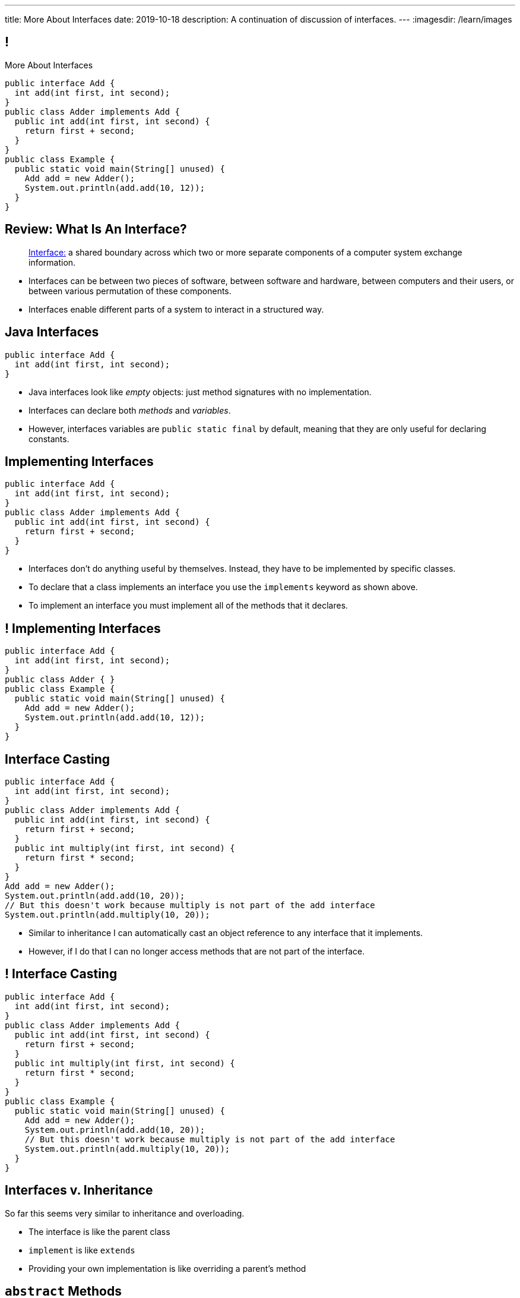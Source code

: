 ---
title: More About Interfaces
date: 2019-10-18
description:
  A continuation of discussion of interfaces.
---
:imagesdir: /learn/images

[[XvVPGwaRhahvjdxCblIifRgJogEUVwFu]]
== !

[.janini.smallest.compiler]
--
++++
<div class="message">More About Interfaces</div>
++++
....
public interface Add {
  int add(int first, int second);
}
public class Adder implements Add {
  public int add(int first, int second) {
    return first + second;
  }
}
public class Example {
  public static void main(String[] unused) {
    Add add = new Adder();
    System.out.println(add.add(10, 12));
  }
}
....
--

[[nRANkNJSPjdGATReHMsdJtMowgfdvacN]]
== Review: What Is An Interface?

[quote]
//
____
//
https://en.wikipedia.org/wiki/Interface_(computing)[Interface:]
//
a shared boundary across which two or more separate components of a computer
system exchange information.
____

[.s]
//
* Interfaces can be between two pieces of software, between software and
hardware, between computers and their users, or between various permutation of
these components.
//
* Interfaces enable different parts of a system to interact in a structured way.

[[urfTHuaUJiLxdlIRadfUXiTfXyeBnveI]]
== Java Interfaces

[source,java]
----
public interface Add {
  int add(int first, int second);
}
----

[.s]
//
* Java interfaces look like _empty_ objects: just method signatures with no
implementation.
//
* Interfaces can declare both _methods_ and _variables_.
//
* However, interfaces variables are `public static final` by default, meaning
that they are only useful for declaring constants.

[[unVKWfJBnPHKkzFZdbdIGmJoJBHCnMOc]]
== Implementing Interfaces

[source,java]
----
public interface Add {
  int add(int first, int second);
}
public class Adder implements Add {
  public int add(int first, int second) {
    return first + second;
  }
}
----

[.s]
//
* Interfaces don't do anything useful by themselves. Instead, they have to be
implemented by specific classes.
//
* To declare that a class implements an interface you use the `implements`
keyword as shown above.
//
* To implement an interface you must implement all of the methods that it
declares.

[[BdnXbduyfQHxbenhlWdAhSfPFdqJGKna]]
== ! Implementing Interfaces

[.janini.compiler]
....
public interface Add {
  int add(int first, int second);
}
public class Adder { }
public class Example {
  public static void main(String[] unused) {
    Add add = new Adder();
    System.out.println(add.add(10, 12));
  }
}
....

[[QeBikhKGCCQHedOcUpNgVegJocjqdrHd]]
== Interface Casting

[source,java,role='smallest']
----
public interface Add {
  int add(int first, int second);
}
public class Adder implements Add {
  public int add(int first, int second) {
    return first + second;
  }
  public int multiply(int first, int second) {
    return first * second;
  }
}
Add add = new Adder();
System.out.println(add.add(10, 20));
// But this doesn't work because multiply is not part of the add interface
System.out.println(add.multiply(10, 20));
----

[.s]
//
* Similar to inheritance I can automatically cast an object reference to any
interface that it implements.
//
* However, if I do that I can no longer access methods that are not part of the
interface.

[[mVcBIAzpuSsnLeDGUdeJcEiHouyCvdWA]]
== ! Interface Casting

[.janini.compiler.smaller]
....
public interface Add {
  int add(int first, int second);
}
public class Adder implements Add {
  public int add(int first, int second) {
    return first + second;
  }
  public int multiply(int first, int second) {
    return first * second;
  }
}
public class Example {
  public static void main(String[] unused) {
    Add add = new Adder();
    System.out.println(add.add(10, 20));
    // But this doesn't work because multiply is not part of the add interface
    System.out.println(add.multiply(10, 20));
  }
}
....

[[AjPdceiZEPcnzdphcoCNberJfMTRQNle]]
== Interfaces v. Inheritance

[.lead]
//
So far this seems very similar to inheritance and overloading.

[.s]
//
* The interface is like the parent class
//
* `implement` is like `extends`
//
* Providing your own implementation is like overriding a parent's method

[[rEXiyfgutbqfnnJnxneeVZDEdCdHnLqu]]
== `abstract` Methods

[.lead]
//
It's actually even more similar than it seems.
//
Remember `abstract` classes?
//
`abstract` classes can also have `abstract` methods:

[source,java]
----
public abstract class Add {
  public abtract int add(int first, int second);
}
----

[[cgqGfQnuLznNbTnHhTcGnSPLtdtnLnNY]]
[.oneword]
//
== So Why Interfaces?

[[SIRVlqjiefQqAEiHiMgrnuxdiXzHkHKH]]
== Added Flexibility

image::https://staff.fnwi.uva.nl/a.j.p.heck/Courses/JAVAcourse/ch3/lettertree.gif[role='mx-auto',width=240]

[.lead]
//
Sometimes we want to mix capabilities from different branches of the tree.

[[JehncmFFCYjfTcxTEnEdObdfAnKGGpeH]]
== Multiple Inheritance

[source,java,role='smaller']
----
public interface Add {
  int add(int first, int second);
}
public interface Subtract {
  int subtract(int first, int second);
}
public class Mathy implements Add, Subtract {
  public int add(int first, int second) {
    return first + second;
  }
  public int subtract(int first, int second) {
    return first - second;
  }
}
----

Unlike inheritance, classes can implement _multiple_ interfaces.

[[XPzikFARbfcneuJoHBxZfaMQEiddCkef]]
== ! Multiple Inheritance

[.janini.compiler.smallest]
....
public interface Add {
  int add(int first, int second);
}
public interface Subtract {
  int subtract(int first, int second);
}
public class Mathy implements Add, Subtract {
  public int add(int first, int second) {
    return first + second;
  }
  public int subtract(int first, int second) {
    return first - second;
  }
}
public class Example {
  public static void main(String[] unused) {
    Add adder = new Mathy();
    System.out.println(adder.add(10, 20));
  }
}
....

[[TgyvkReesVRJvuBmvfrivqzSsgxxivvd]]
== Interface as Contract

[source,java,role='smallest']
----
/**
 * Compares this object with the specified object for order.
 *
 * Returns a negative integer, zero, or a positive integer as this object is
 * less than, equal to, or greater than the specified object.
 */
public interface Comparable {
  int compareTo(Object other);
}
----

[.lead]
//
Interfaces represent a _contract_ between the interface _provider_ and the
interface _user_.

The interface represents all that the two components on either side need to
agree on for things to work correctly.

[[sVdXyCWBTTprmCBMuEpRIDdytnfdFSVk]]
== Interface as Contract

[source,java,role='smallest']
----
public interface Comparable {
  int compareTo(Object other);
}
----

By implementing
//
https://docs.oracle.com/javase/10/docs/api/java/lang/Comparable.html[`Comparable`]
//
you commit to being able to compare two instances of your class.

Using this ability I can implement code that:

[.s]
//
* _sorts_ an array containing instances of your class
//
* finds the _maximum_ or _minimum_ value of multiple instances of your class
//
* arranges instances of your class into a _binary tree_ footnote:[which we'll
learn more about soon]

[[iktVwdkWdFSXEKZXMEdRNettxaVZflWn]]
== Interface as Abstraction Barrier

[source,java,role='smallest']
----
public interface Comparable {
  int compareTo(Object other);
}
----

Good interfaces also represent a _barrier_ between two unrelated parts of a
computer program or system.

* If I _implement_ `Comparable` I don't need to worry about how my
implementation is _used_, but suddenly my class will have many new desirable
features
//
* If I _use_ `Comparable` I don't need to worry about how the interface is
_implemented_ but I know that I can correctly compare two objects

[[yPdDeAdLGrhcjXhpHLwhrZKtYvleUnVU]]
== Review: HW40

[source,java]
----
interface Comparable {
    int compareTo(Object other);
}
----

Create a class called `StringLength` that implements a version of the Java
//
https://docs.oracle.com/javase/10/docs/api/java/lang/Comparable.html[`Comparable`]
interface as shown above.
//
`StringLength` wraps a `String` and should provide a constructor that takes a
`String` as a single parameter, which is stored internally by each instance of
`StringLength`.

[[SfrXcQrodGfnCdekvBiZODRQcbgeQslk]]
== Review: `Comparable`

`Comparable` allows objects to be put _in order_.
//
In this case, you should order `StringLength` objects based on the _length_ of
their `String` instance variable.
//
Specifically `compareTo` should return:

* -1 if `other` is less than the specified object, `null`, or not an instance of
`StringLength`
//
* 0 if `other` is equal to the specified object
//
* 1 if `other` is greater than the specified object

(**Note that this is backwards from the official `Comparable` interface**, but
the result is just a convention.)

[[iJeOmiztFvnnugqBLVFXcnUvqwuBfrWq]]
== ! Review: HW40

[.janini.smallest.compiler]
....
public interface Comparable {
  int compareTo(Object other);
}
public class StringLength {
}
public class Example {
  public static void main(String[] unused) {
  }
}
....

[[nffLXHWaLxLnEnaehpdpLKHlUViCHDYN]]
== It's Good to `Comparable`

[.lead]
//
This small function is surprisingly powerful.
//
It allows _existing_ Java code to:

[.s]
//
* *sort* instances of your class
//
* efficiently *search* for instances of your class
//
* We'll discuss both data structures and algorithms that utilize `Comparable`
over the next few months

[[MnCJNXfHfcHfJtoZeVxoVvufdqodlCVC]]
== `.equals` v. `compareTo`

[.lead]
//
In Java _every_ object must provide `.equals`, but only those that implement
`Comparable` must provide `.compareTo`.
//
*Why?*

[.s]
//
* Java decided that every class must have some notion of _equality_: at minimum,
an object instance should be equal to itself!
//
* In contrast, not every class supports meaningful comparisons

[[MlpiPlhpiUyuStpvicLkRAfntNuSvftd]]
[.oneword]
//
== `Comparable` or Not

What are some examples of classes that _can_ or _cannot_ be compared?

[[hAIYbXvZIbCeHuFcdefAdTFdKMeLZzcV]]
== ! Another Comparable Example

[.janini.smallest.compiler]
....
public interface Comparable {
  int compareTo(Object other);
}
public class Value {
}
public class Example {
  public static void main(String[] unused) {
    Value[] values = new Value[] { new Value(10), new Value(12), new Value(13) };
    System.out.println(maximum(values));
  }
  public static Object maximum(Comparable[] values) {
    return null;
  }
}
....

[[BuLNedtjJeeGXeGbFuVaRWijiUPuGURO]]
== HW42

Create a class called `Minimum` that provides a single class method `min`.
//
`min` should take an array of any object that implements `Comparable` and return
the minimum value from the array, using `compareTo` to compare object instances.
//
So the function signature of `min` should be `public static Comparable
min(Comparable[] values)`.

[[ybiNNiFdeZPFElPXQYoqBGidQLDUYHNi]]
== HW42

As a reminder, `first.compareTo(second)` returns a positive value if `first` is
larger than `second`, a negative value if `first` is smaller than `second`, and
0 if they are equal.
//
Note that the array of `Comparable` references passed to `min` will all be the
same type and contain no `null` references.
//
However, the array _may_ be `null` or empty in which case you should return
`null`.

[[RJedsoPedKGSnRDxVQZPJeZmRBoxdXvB]]
== ! HW42

[.janini.smallest.compiler]
....
public class Minimum {
  public static Comparable min(Comparable[] values) {
    return values[0];
  }
}
public class Example {
  public static void main(String[] unused) {
    System.out.println(Minimum.min(new String[] { "one", "two", "five" }));
    System.out.println(Minimum.min(new Integer[] { 1, 2, 5 }));
  }
}
....

[[IPwtwBceSNaXMCFlJnBIxcmlZUHcfPkw]]
== Announcements

* We have a
//
link:/info/feedback/[anonymous feedback form]
//
to the course website. Use it to give us feedback!

// vim: ts=2:sw=2:et
